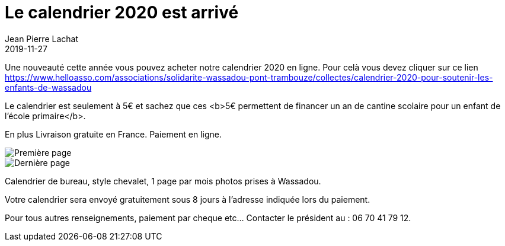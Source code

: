 :doctitle: Le calendrier 2020 est arrivé
:description:  Soutenez Wassadou en achetant le calendrier 2020
:keywords: Wassadou projet
:author: Jean Pierre Lachat
:revdate: 2019-11-27
:teaser: Soutenez notre association en achetant notre calendrier. Vous pouvez même le recevoir à distance
:imgteaser: ../../img/blog/2019/calendrier0.jpg

Une nouveauté cette année vous pouvez acheter notre calendrier 2020 en ligne. Pour celà vous devez cliquer sur ce lien https://www.helloasso.com/associations/solidarite-wassadou-pont-trambouze/collectes/calendrier-2020-pour-soutenir-les-enfants-de-wassadou

Le calendrier est seulement à 5€ et sachez que ces <b>5€ permettent de financer un an de cantine scolaire pour un enfant de l'école primaire</b>.

En plus Livraison gratuite en France. Paiement en ligne.

image::../../img/blog/2019/calendrier1.jpg[Première page]

image::../../img/blog/2019/calendrier2.jpg[Dernière page]

Calendrier de bureau, style chevalet, 1 page par mois photos prises à Wassadou.

Votre calendrier sera envoyé gratuitement sous 8 jours à l’adresse indiquée lors du paiement.

Pour tous autres renseignements, paiement par cheque etc... Contacter le président au : 06 70 41 79 12.
